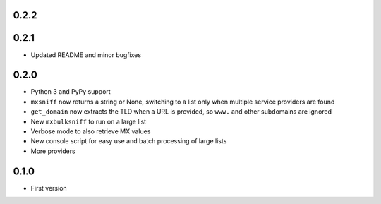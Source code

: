 0.2.2
=====

0.2.1
=====

* Updated README and minor bugfixes

0.2.0
=====

* Python 3 and PyPy support
* ``mxsniff`` now returns a string or None, switching to a list only when multiple service providers are found
* ``get_domain`` now extracts the TLD when a URL is provided, so ``www.`` and other subdomains are ignored
* New ``mxbulksniff`` to run on a large list
* Verbose mode to also retrieve MX values
* New console script for easy use and batch processing of large lists
* More providers

0.1.0
=====

* First version
